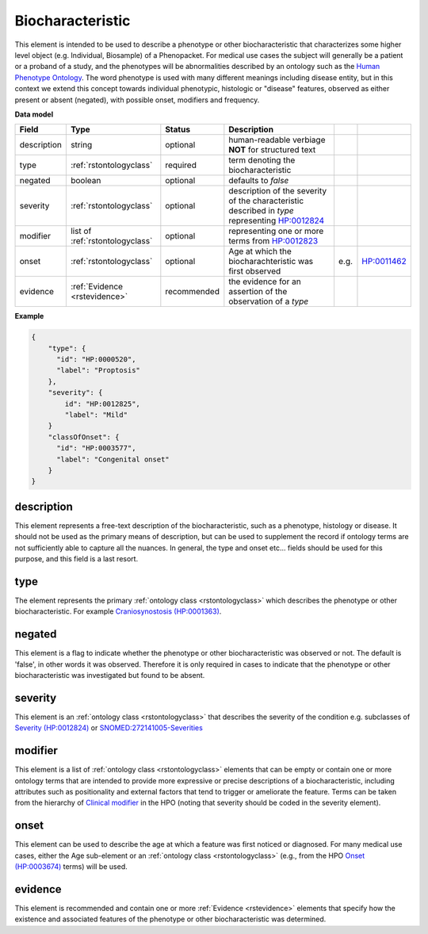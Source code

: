 .. _rstphenotypicfeature:

=================
Biocharacteristic
=================


This element is intended to be used to describe a phenotype or other biocharacteristic that characterizes some higher level  object (e.g. Individual, Biosample) of a Phenopacket.
For medical use cases the subject will generally be a patient or a proband of a study, and the phenotypes will
be abnormalities described by an ontology such as the `Human Phenotype Ontology <http://www.human-phenotype-ontology.org>`_.
The word phenotype is used with many different meanings including disease entity, but in this context we extend this concept towards individual phenotypic, histologic or "disease" features, observed as either present or absent (negated), with possible onset, modifiers and frequency.


**Data model**

.. csv-table::
   :header: Field, Type, Status, Description

    description, string, optional, human-readable verbiage **NOT** for structured text
    type, :ref:`rstontologyclass`, required, term denoting the biocharacteristic
    negated, boolean, optional, defaults to `false`
    severity, :ref:`rstontologyclass`, optional, description of the severity of the characteristic described in `type` representing `HP:0012824  <https://hpo.jax.org/app/browse/term/HP:0012824>`_
    modifier, list of :ref:`rstontologyclass`, optional, representing one or more terms from `HP:0012823 <https://hpo.jax.org/app/browse/term/HP:0012823>`_
    onset, :ref:`rstontologyclass`, optional, Age at which the biocharachteristic was first observed, e.g., `HP:0011462  <https://hpo.jax.org/app/browse/term/HP:0011462>`_
    evidence, :ref:`Evidence <rstevidence>`, recommended, the evidence for an assertion of the observation of a `type`

**Example**

.. code-block:: json

    {
        "type": {
          "id": "HP:0000520",
          "label": "Proptosis"
        },
        "severity": {
            id": "HP:0012825",
            "label": "Mild"
        }
        "classOfOnset": {
          "id": "HP:0003577",
          "label": "Congenital onset"
        }
    }

description
~~~~~~~~~~~
This element represents a free-text description of the biocharacteristic, such as a phenotype, histology or disease. It should not be used as the primary means of description, but can be used to supplement the record if ontology terms are not
sufficiently able to capture all the nuances. In general, the type and onset etc... fields should be used for this purpose, and
this field is a last resort.
    

type
~~~~
The element represents the primary :ref:`ontology class <rstontologyclass>` which describes the phenotype or other biocharacteristic.
For example `Craniosynostosis (HP:0001363) <https://hpo.jax.org/app/browse/term/HP:0001363>`_.

negated
~~~~~~~
This element is a flag to indicate whether the phenotype or other biocharacteristic was observed or not.
The default is 'false', in other words it was observed. Therefore it is only
required in cases to indicate that the phenotype or other biocharacteristic was investigated but found to be absent.

severity
~~~~~~~~
This  element is an :ref:`ontology class <rstontologyclass>` that describes the severity of the condition e.g. subclasses of
`Severity (HP:0012824) <https://hpo.jax.org/app/browse/term/HP:0012824>`_ or
`SNOMED:272141005-Severities <https://phinvads.cdc.gov/vads/ViewCodeSystemConcept.action?oid=2.16.840.1.113883.6.96&code=272141005>`_
   
modifier
~~~~~~~~
This element is a list of :ref:`ontology class <rstontologyclass>` elements that can be empty or contain one or more
ontology terms that are intended
to provide  more expressive or precise descriptions of a biocharacteristic, including attributes such as
positionality and external factors that tend to trigger or ameliorate the feature.
Terms can be taken from the hierarchy of `Clinical modifier <https://hpo.jax.org/app/browse/term/HP:0012823>`_ in the HPO
(noting that severity should be coded in the severity element).

onset
~~~~~
This element can be used to describe the age at which a feature was first noticed or diagnosed.
For many medical use cases, either the Age sub-element or an :ref:`ontology class <rstontologyclass>` (e.g., from the HPO `Onset (HP:0003674) <https://hpo.jax.org/app/browse/term/HP:0003674>`_ terms) will be used.

evidence
~~~~~~~~
This element is recommended and contain one or more :ref:`Evidence <rstevidence>` elements
that specify how the existence and associated features of the phenotype or other biocharacteristic was determined.


